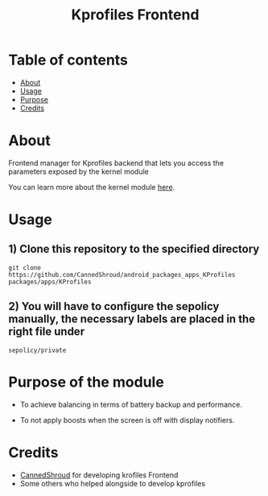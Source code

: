 #+TITLE: Kprofiles Frontend

* Table of contents
:PROPERTIES:
:TOC:
:END:
:CONTENTS:
- [[#about][About]]
- [[#usage][Usage]]
- [[#purpose][Purpose]]
- [[#credits][Credits]]
:END:

* About

Frontend manager for Kprofiles backend that lets you access the parameters exposed by the kernel module

You can learn more about the kernel module [[https://github.com/dakkshesh07/Kprofiles][here]].

* Usage

** 1) Clone this repository to the specified directory

#+BEGIN_SRC shell
git clone https://github.com/CannedShroud/android_packages_apps_KProfiles packages/apps/KProfiles 
#+END_SRC

** 2) You will have to configure the sepolicy manually, the necessary labels are placed in the right file under 
#+BEGIN_SRC shell 
sepolicy/private 
#+END_SRC

* Purpose of the module 

+ To achieve balancing in terms of battery backup and performance.

+ To not apply boosts when the screen is off with display notifiers.

#+END_SRC
* Credits

+ [[https://t.me/CannedShroud][CannedShroud]] for developing krofiles Frontend
+ Some others who helped alongside to develop kprofiles
